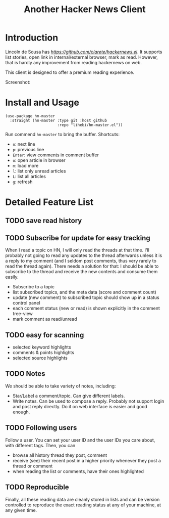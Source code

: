 #+TITLE: Another Hacker News Client


* Introduction

Lincoln de Sousa has
[[clarete/hackernews.el][https://github.com/clarete/hackernews.el]].
It supports list stories, open link in internal/external browser, mark
as read. However, that is hardly any improvement from reading
hackernews on web.

This client is designed to offer a premium reading experience.

Screenshot:

[[./screenshot.png]]

* Install and Usage

#+BEGIN_SRC elisp
(use-package hn-master
  :straight (hn-master :type git :host github
                       :repo "lihebi/hn-master.el"))
#+END_SRC

Run commend =hn-master= to bring the buffer. Shortcuts:

- =n=: next line
- =p=: previous line
- =Enter=: view comments in comment buffer
- =o=: open article in browser
- =m=: load more
- =l=: list only unread articles
- =L=: list all articles
- =g=: refresh

* Detailed Feature List


** TODO save read history

** TODO Subscribe for update for easy tracking
When I read a topic on HN, I will only read the threads at that
time. I'll probably not going to read any updates to the thread
afterwards unless it is a reply to my comment (and I seldom post
comments, thus very rarely to read the thread again). There needs a
solution for that: I should be able to subscribe to the thread and
receive the new contents and consume them easily.

- Subscribe to a topic
- list subscribed topics, and the meta data (score and comment count)
- update (new comment) to subscribed topic should show up in a status
  control panel
- each comment status (new or read) is shown explicitly in the comment
  tree-view
- mark comment as read/unread

** TODO easy for scanning
- selected keyword highlights
- comments & points highlights
- selected source highlights

** TODO Notes
We should be able to take variety of notes, including:
- Star/Label a comment/topic. Can give different labels.
- Write notes. Can be used to compose a reply. Probably not support
  login and post reply directly. Do it on web interface is easier and
  good enough.

** TODO Following users
Follow a user. You can set your user ID and the user IDs you care
about, with different tags. Then, you can
- browse all history thread they post, comment
- receive (see) their recent post in a higher priority whenever they
  post a thread or comment
- when reading the list or comments, have their ones highlighted

** TODO Reproducible
Finally, all these reading data are cleanly stored in lists and can be
version controlled to reproduce the exact reading status at any of
your machine, at any given time.
